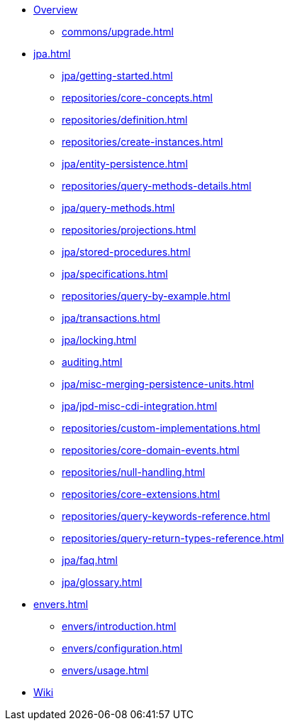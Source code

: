 * xref:index.adoc[Overview]
** xref:commons/upgrade.adoc[]

* xref:jpa.adoc[]
** xref:jpa/getting-started.adoc[]
** xref:repositories/core-concepts.adoc[]
** xref:repositories/definition.adoc[]
** xref:repositories/create-instances.adoc[]
** xref:jpa/entity-persistence.adoc[]
** xref:repositories/query-methods-details.adoc[]
** xref:jpa/query-methods.adoc[]
** xref:repositories/projections.adoc[]
** xref:jpa/stored-procedures.adoc[]
** xref:jpa/specifications.adoc[]
** xref:repositories/query-by-example.adoc[]
** xref:jpa/transactions.adoc[]
** xref:jpa/locking.adoc[]
** xref:auditing.adoc[]
** xref:jpa/misc-merging-persistence-units.adoc[]
** xref:jpa/jpd-misc-cdi-integration.adoc[]
** xref:repositories/custom-implementations.adoc[]
** xref:repositories/core-domain-events.adoc[]
** xref:repositories/null-handling.adoc[]
** xref:repositories/core-extensions.adoc[]
** xref:repositories/query-keywords-reference.adoc[]
** xref:repositories/query-return-types-reference.adoc[]
** xref:jpa/faq.adoc[]
** xref:jpa/glossary.adoc[]

* xref:envers.adoc[]
** xref:envers/introduction.adoc[]
** xref:envers/configuration.adoc[]
** xref:envers/usage.adoc[]

* https://github.com/spring-projects/spring-data-commons/wiki[Wiki]
